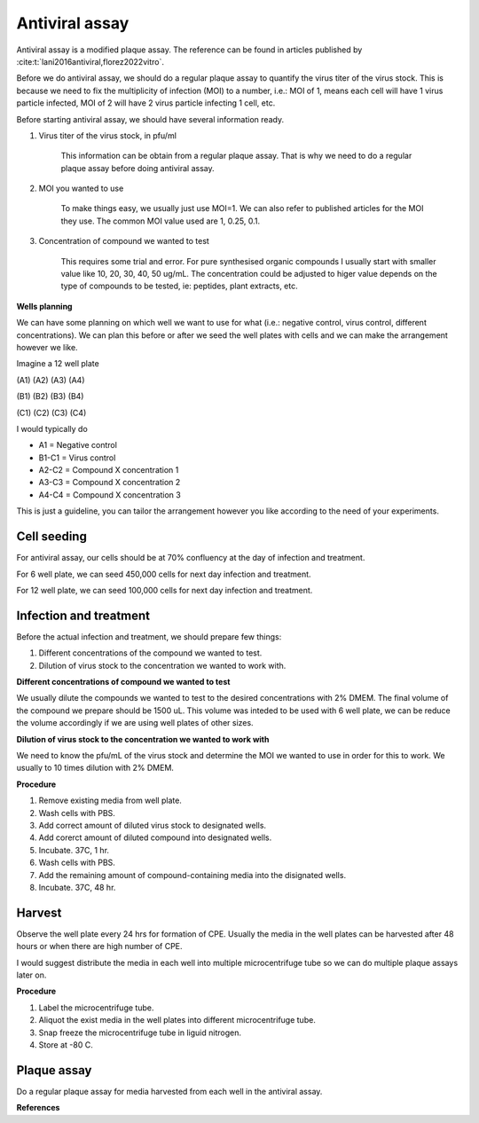 Antiviral assay
===============

Antiviral assay is a modified plaque assay. The reference can be found in articles published by :cite:t:`lani2016antiviral,florez2022vitro`. 

Before we do antiviral assay, we should do a regular plaque assay to quantify the virus titer of the virus stock. This is because we need to fix the multiplicity of infection (MOI) to a number, i.e.: MOI of 1, means each cell will have 1 virus particle infected, MOI of 2 will have 2 virus particle infecting 1 cell, etc. 

Before starting antiviral assay, we should have several information ready.

#. Virus titer of the virus stock, in pfu/ml

    This information can be obtain from a regular plaque assay. That is why we need to do a regular plaque assay before doing antiviral assay. 

#. MOI you wanted to use

    To make things easy, we usually just use MOI=1. We can also refer to published articles for the MOI they use. The common MOI value used are 1, 0.25, 0.1.   

#. Concentration of compound we wanted to test

    This requires some trial and error. For pure synthesised organic compounds I usually start with smaller value like 10, 20, 30, 40, 50 ug/mL. The concentration could be adjusted to higer value depends on the type of compounds to be tested, ie: peptides, plant extracts, etc. 


**Wells planning**

We can have some planning on which well we want to use for what (i.e.: negative control, virus control, different concentrations). We can plan this before or after we seed the well plates with cells and we can make the arrangement however we like. 

Imagine a 12 well plate 

(A1) (A2) (A3) (A4)

(B1) (B2) (B3) (B4)

(C1) (C2) (C3) (C4)

I would typically do 

* A1 = Negative control 
* B1-C1 = Virus control 
* A2-C2 = Compound X concentration 1
* A3-C3 = Compound X concentration 2
* A4-C4 = Compound X concentration 3

This is just a guideline, you can tailor the arrangement however you like according to the need of your experiments.  


Cell seeding
------------

For antiviral assay, our cells should be at 70% confluency at the day of infection and treatment. 

For 6 well plate, we can seed 450,000 cells for next day infection and treatment. 

For 12 well plate, we can seed 100,000 cells for next day infection and treatment. 


Infection and treatment
-----------------------

Before the actual infection and treatment, we should prepare few things: 

#. Different concentrations of the compound we wanted to test. 
#. Dilution of virus stock to the concentration we wanted to work with. 

**Different concentrations of compound we wanted to test**

We usually dilute the compounds we wanted to test to the desired concentrations with 2% DMEM. The final volume of the compound we prepare should be 1500 uL. This volume was inteded to be used with 6 well plate, we can be reduce the volume accordingly if we are using well plates of other sizes.   

**Dilution of virus stock to the concentration we wanted to work with**

We need to know the pfu/mL of the virus stock and determine the MOI we wanted to use in order for this to work. We usually to 10 times dilution with 2% DMEM. 

**Procedure**

#. Remove existing media from well plate. 
#. Wash cells with PBS. 
#. Add correct amount of diluted virus stock to designated wells. 
#. Add corerct amount of diluted compound into designated wells.
#. Incubate. 37C, 1 hr. 
#. Wash cells with PBS. 
#. Add the remaining amount of compound-containing media into the disignated wells. 
#. Incubate. 37C, 48 hr. 

Harvest
-------

Observe the well plate every 24 hrs for formation of CPE. Usually the media in the well plates can be harvested after 48 hours or when there are high number of CPE. 

I would suggest distribute the media in each well into multiple microcentrifuge tube so we can do multiple plaque assays later on. 

**Procedure**

#. Label the microcentrifuge tube. 
#. Aliquot the exist media in the well plates into different microcentrifuge tube.
#. Snap freeze the microcentrifuge tube in liguid nitrogen. 
#. Store at -80 C. 


Plaque assay
------------

Do a regular plaque assay for media harvested from each well in the antiviral assay. 


**References**

.. footbibliography:: 